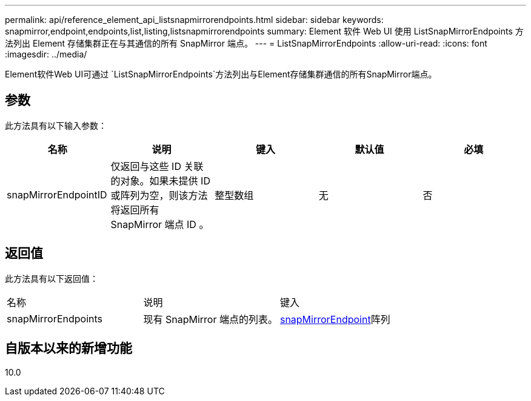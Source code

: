 ---
permalink: api/reference_element_api_listsnapmirrorendpoints.html 
sidebar: sidebar 
keywords: snapmirror,endpoint,endpoints,list,listing,listsnapmirrorendpoints 
summary: Element 软件 Web UI 使用 ListSnapMirrorEndpoints 方法列出 Element 存储集群正在与其通信的所有 SnapMirror 端点。 
---
= ListSnapMirrorEndpoints
:allow-uri-read: 
:icons: font
:imagesdir: ../media/


[role="lead"]
Element软件Web UI可通过 `ListSnapMirrorEndpoints`方法列出与Element存储集群通信的所有SnapMirror端点。



== 参数

此方法具有以下输入参数：

|===
| 名称 | 说明 | 键入 | 默认值 | 必填 


 a| 
snapMirrorEndpointID
 a| 
仅返回与这些 ID 关联的对象。如果未提供 ID 或阵列为空，则该方法将返回所有 SnapMirror 端点 ID 。
 a| 
整型数组
 a| 
无
 a| 
否

|===


== 返回值

此方法具有以下返回值：

|===


| 名称 | 说明 | 键入 


 a| 
snapMirrorEndpoints
 a| 
现有 SnapMirror 端点的列表。
 a| 
xref:reference_element_api_snapmirrorendpoint.adoc[snapMirrorEndpoint]阵列

|===


== 自版本以来的新增功能

10.0
